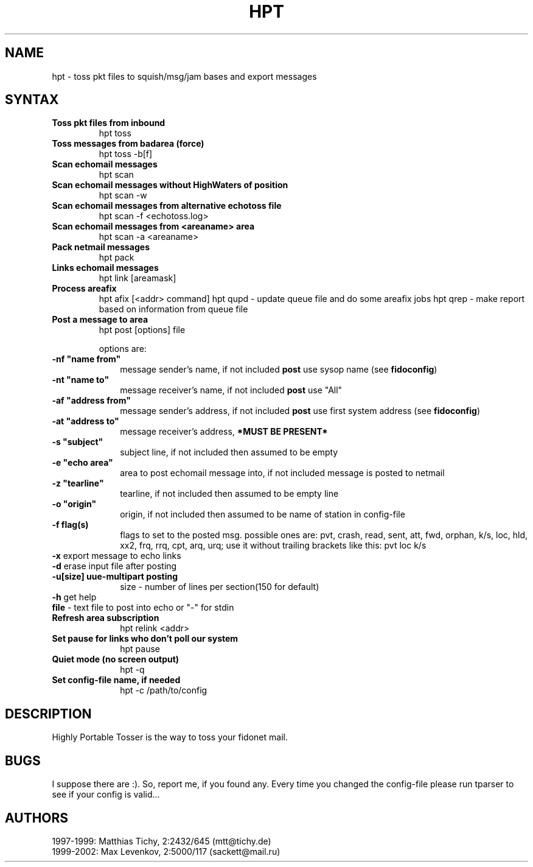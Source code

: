 .TH HPT 1 "Highly Portable Tosser (v1.1.0)"
.SH NAME
hpt \- toss pkt files to squish/msg/jam bases and export messages
.SH SYNTAX
.TP
.B Toss pkt files from inbound
hpt toss
.br
.TP
.B Toss messages from badarea (force)
hpt toss -b[f]
.br
.TP
.B Scan echomail messages
hpt scan
.br
.TP
.B Scan echomail messages without HighWaters of position
hpt scan -w
.br
.TP
.B Scan echomail messages from alternative echotoss file
hpt scan -f <echotoss.log>
.br
.TP
.B Scan echomail messages from <areaname> area
hpt scan -a <areaname>
.br
.TP
.B Pack netmail messages
hpt pack
.br
.TP
.B Links echomail messages
hpt link [areamask]
.br
.TP
.B Process areafix
hpt afix [<addr> command]
hpt qupd - update queue file and do some areafix jobs
hpt qrep - make report based on information from queue file
.br
.TP
.B Post a message to area
hpt post [options] file

options are:
.TP 1i
\fB \ \ \ \ \ \ \-nf "name from"
message sender's name, if not included \fBpost\fP use sysop name (see \fBfidoconfig\fP) 
.TP 1i
\fB \ \ \ \ \ \ \-nt "name to"
message receiver's name, if not included \fBpost\fP use "All"
.TP 1i
\fB \ \ \ \ \ \ \-af "address from"
message sender's address, if not included \fBpost\fP use first system address (see \fBfidoconfig\fP)
.TP 1i
\fB \ \ \ \ \ \ \-at "address to"
message receiver's address, \fB*MUST BE PRESENT*\fP
.TP 1i
\fB \ \ \ \ \ \ \-s "subject"
subject line, if not included then assumed to be empty
.TP 1i
\fB \ \ \ \ \ \ \-e "echo area"
area to post echomail message into, if not included message is posted to netmail
.TP 1i
\fB \ \ \ \ \ \ \-z "tearline"
tearline, if not included then assumed to be empty line
.TP 1i
\fB \ \ \ \ \ \ \-o "origin"
origin, if not included then assumed to be name of station in config-file
.TP 1i
\fB \ \ \ \ \ \ \-f flag(s)
flags to set to the posted msg. possible ones are:
pvt, crash, read, sent, att, fwd, orphan, k/s, loc, 
hld, xx2,  frq, rrq, cpt, arq, urq;
use it without trailing brackets like this: pvt loc k/s
.TP 1i
\fB \ \ \ \ \ \ -x\fP export message to echo links
.TP 1i
\fB \ \ \ \ \ \ -d\fP erase input file after posting
.TP 1i
\fB \ \ \ \ \ \ -u[size] uue-multipart posting
size - number of lines per section(150 for default)
.TP 1i
\fB \ \ \ \ \ \ -h\fP get help
.TP 1i
\fB \ \ \ \ \ \ file\fP - text file to post into echo or "-" for stdin
.br
.TP
.B Refresh area subscription
hpt relink <addr>
.br
.TP
.B Set pause for links who don't poll our system
hpt pause
.br
.TP
.B Quiet mode (no screen output)
hpt -q
.br
.TP
.B Set config-file name, if needed
hpt -c /path/to/config
.SH DESCRIPTION
Highly Portable Tosser is the way to toss your fidonet mail.
.SH BUGS
I suppose there are :). So, report me, if you found any.
Every time you changed the config-file please run tparser to see if 
your config is valid...
.SH AUTHORS
1997-1999: Matthias Tichy, 2:2432/645 (mtt@tichy.de)
.br
1999-2002: Max Levenkov, 2:5000/117 (sackett@mail.ru)
